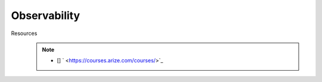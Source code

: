 ###################################################################################
Observability
###################################################################################
Resources
	.. note::
		* [] 	` <https://courses.arize.com/courses/>`_
